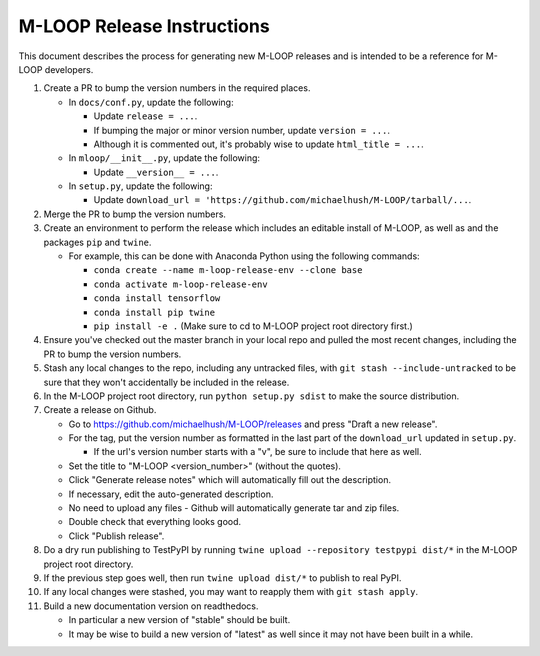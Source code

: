 ===========================
M-LOOP Release Instructions
===========================

This document describes the process for generating new M-LOOP releases and is intended to be a reference for M-LOOP developers.

#. Create a PR to bump the version numbers in the required places.

   * In ``docs/conf.py``, update the following:

     * Update ``release = ...``.
     * If bumping the major or minor version number, update ``version = ...``.
     * Although it is commented out, it's probably wise to update ``html_title = ...``.

   * In ``mloop/__init__.py``, update the following:

     * Update ``__version__ = ...``.

   * In ``setup.py``, update the following:

     * Update ``download_url = 'https://github.com/michaelhush/M-LOOP/tarball/...``.

#. Merge the PR to bump the version numbers.
#. Create an environment to perform the release which includes an editable install of M-LOOP, as well as and the packages ``pip`` and ``twine``.

   * For example, this can be done with Anaconda Python using the following commands:

     * ``conda create --name m-loop-release-env --clone base``
     * ``conda activate m-loop-release-env``
     * ``conda install tensorflow``
     * ``conda install pip twine``
     * ``pip install -e .`` (Make sure to cd to M-LOOP project root directory first.)

#. Ensure you've checked out the master branch in your local repo and pulled the most recent changes, including the PR to bump the version numbers.
#. Stash any local changes to the repo, including any untracked files, with ``git stash --include-untracked`` to be sure that they won't accidentally be included in the release.
#. In the M-LOOP project root directory, run ``python setup.py sdist`` to make the source distribution.
#. Create a release on Github.

   * Go to `https://github.com/michaelhush/M-LOOP/releases <https://github.com/michaelhush/M-LOOP/releases>`_ and press "Draft a new release".
   * For the tag, put the version number as formatted in the last part of the ``download_url`` updated in ``setup.py``.

     * If the url's version number starts with a "v", be sure to include that here as well.

   * Set the title to "M-LOOP <version_number>" (without the quotes).
   * Click "Generate release notes" which will automatically fill out the description.
   * If necessary, edit the auto-generated description.
   * No need to upload any files - Github will automatically generate tar and zip files.
   * Double check that everything looks good.
   * Click "Publish release".

#. Do a dry run publishing to TestPyPI by running ``twine upload --repository testpypi dist/*`` in the M-LOOP project root directory.
#. If the previous step goes well, then run ``twine upload dist/*`` to publish to real PyPI.
#. If any local changes were stashed, you may want to reapply them with ``git stash apply``.
#. Build a new documentation version on readthedocs.

   * In particular a new version of "stable" should be built.
   * It may be wise to build a new version of "latest" as well since it may not have been built in a while.
